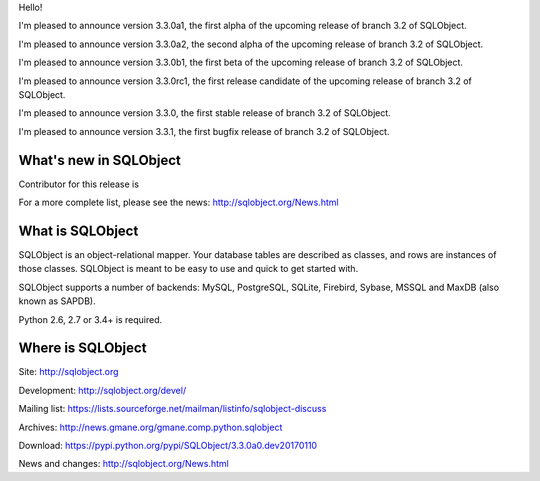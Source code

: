 Hello!

I'm pleased to announce version 3.3.0a1, the first alpha of the upcoming
release of branch 3.2 of SQLObject.

I'm pleased to announce version 3.3.0a2, the second alpha of the upcoming
release of branch 3.2 of SQLObject.

I'm pleased to announce version 3.3.0b1, the first beta of the upcoming
release of branch 3.2 of SQLObject.

I'm pleased to announce version 3.3.0rc1, the first release candidate
of the upcoming release of branch 3.2 of SQLObject.

I'm pleased to announce version 3.3.0, the first stable release of branch
3.2 of SQLObject.

I'm pleased to announce version 3.3.1, the first bugfix release of branch
3.2 of SQLObject.


What's new in SQLObject
=======================


Contributor for this release is 

For a more complete list, please see the news:
http://sqlobject.org/News.html


What is SQLObject
=================

SQLObject is an object-relational mapper.  Your database tables are described
as classes, and rows are instances of those classes.  SQLObject is meant to be
easy to use and quick to get started with.

SQLObject supports a number of backends: MySQL, PostgreSQL, SQLite,
Firebird, Sybase, MSSQL and MaxDB (also known as SAPDB).

Python 2.6, 2.7 or 3.4+ is required.


Where is SQLObject
==================

Site:
http://sqlobject.org

Development:
http://sqlobject.org/devel/

Mailing list:
https://lists.sourceforge.net/mailman/listinfo/sqlobject-discuss

Archives:
http://news.gmane.org/gmane.comp.python.sqlobject

Download:
https://pypi.python.org/pypi/SQLObject/3.3.0a0.dev20170110

News and changes:
http://sqlobject.org/News.html
